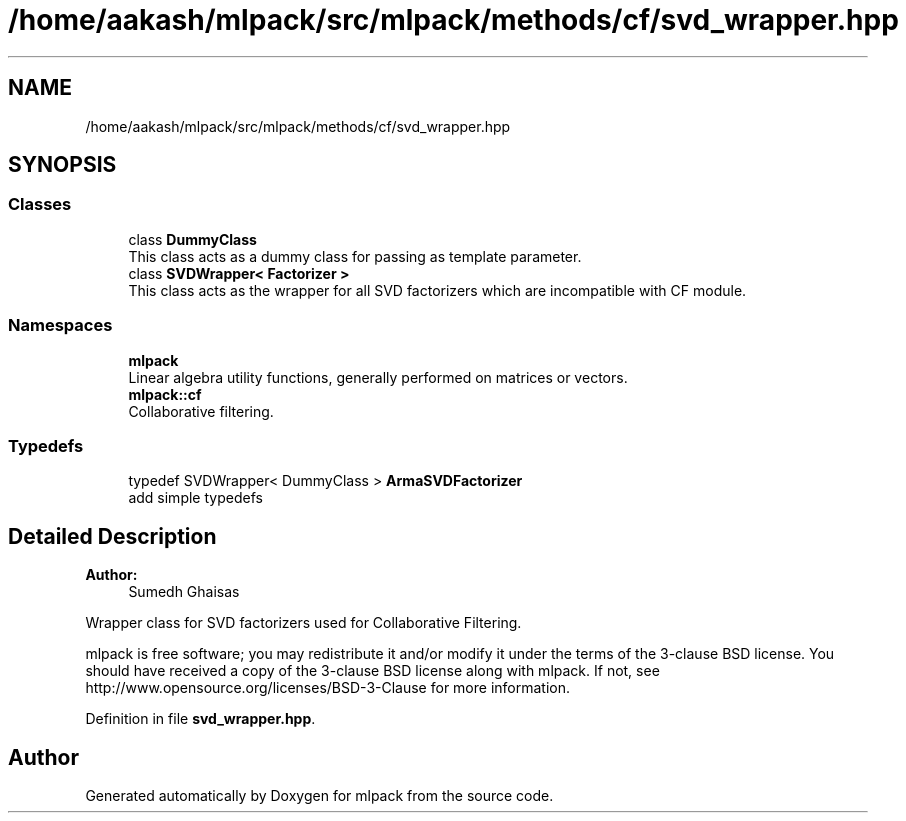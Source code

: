 .TH "/home/aakash/mlpack/src/mlpack/methods/cf/svd_wrapper.hpp" 3 "Sun Aug 22 2021" "Version 3.4.2" "mlpack" \" -*- nroff -*-
.ad l
.nh
.SH NAME
/home/aakash/mlpack/src/mlpack/methods/cf/svd_wrapper.hpp
.SH SYNOPSIS
.br
.PP
.SS "Classes"

.in +1c
.ti -1c
.RI "class \fBDummyClass\fP"
.br
.RI "This class acts as a dummy class for passing as template parameter\&. "
.ti -1c
.RI "class \fBSVDWrapper< Factorizer >\fP"
.br
.RI "This class acts as the wrapper for all SVD factorizers which are incompatible with CF module\&. "
.in -1c
.SS "Namespaces"

.in +1c
.ti -1c
.RI " \fBmlpack\fP"
.br
.RI "Linear algebra utility functions, generally performed on matrices or vectors\&. "
.ti -1c
.RI " \fBmlpack::cf\fP"
.br
.RI "Collaborative filtering\&. "
.in -1c
.SS "Typedefs"

.in +1c
.ti -1c
.RI "typedef SVDWrapper< DummyClass > \fBArmaSVDFactorizer\fP"
.br
.RI "add simple typedefs "
.in -1c
.SH "Detailed Description"
.PP 

.PP
\fBAuthor:\fP
.RS 4
Sumedh Ghaisas
.RE
.PP
Wrapper class for SVD factorizers used for Collaborative Filtering\&.
.PP
mlpack is free software; you may redistribute it and/or modify it under the terms of the 3-clause BSD license\&. You should have received a copy of the 3-clause BSD license along with mlpack\&. If not, see http://www.opensource.org/licenses/BSD-3-Clause for more information\&. 
.PP
Definition in file \fBsvd_wrapper\&.hpp\fP\&.
.SH "Author"
.PP 
Generated automatically by Doxygen for mlpack from the source code\&.

